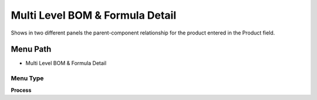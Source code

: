 
.. _functional-guide/menu/menu-multi-level-bom--formula-detail:

================================
Multi Level BOM & Formula Detail
================================

Shows in two different panels the parent-component relationship for the product entered in the Product field.

Menu Path
=========


* Multi Level BOM & Formula Detail

Menu Type
---------
\ **Process**\ 


.. seealso::
    :ref:`functional-guide/process/process-pp_multi-level-bom--formula`

